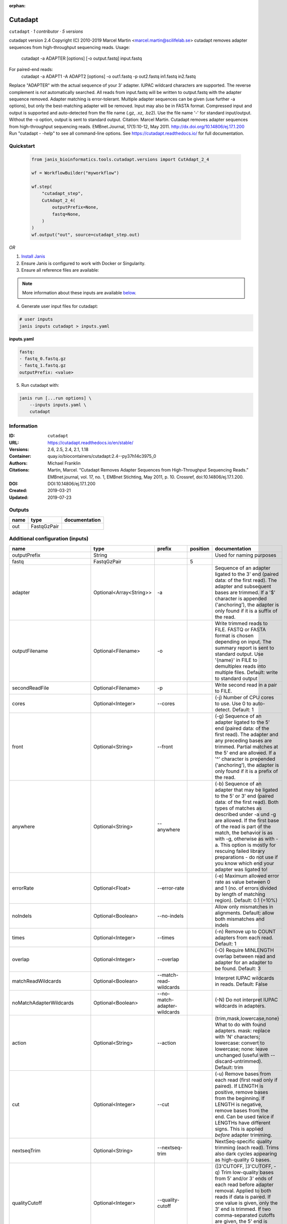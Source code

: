 :orphan:

Cutadapt
===================

``cutadapt`` · *1 contributor · 5 versions*

cutadapt version 2.4
Copyright (C) 2010-2019 Marcel Martin <marcel.martin@scilifelab.se>
cutadapt removes adapter sequences from high-throughput sequencing reads.
Usage:
    cutadapt -a ADAPTER [options] [-o output.fastq] input.fastq
For paired-end reads:
    cutadapt -a ADAPT1 -A ADAPT2 [options] -o out1.fastq -p out2.fastq in1.fastq in2.fastq
Replace "ADAPTER" with the actual sequence of your 3' adapter. IUPAC wildcard
characters are supported. The reverse complement is *not* automatically
searched. All reads from input.fastq will be written to output.fastq with the
adapter sequence removed. Adapter matching is error-tolerant. Multiple adapter
sequences can be given (use further -a options), but only the best-matching
adapter will be removed.
Input may also be in FASTA format. Compressed input and output is supported and
auto-detected from the file name (.gz, .xz, .bz2). Use the file name '-' for
standard input/output. Without the -o option, output is sent to standard output.
Citation:
Marcel Martin. Cutadapt removes adapter sequences from high-throughput
sequencing reads. EMBnet.Journal, 17(1):10-12, May 2011.
http://dx.doi.org/10.14806/ej.17.1.200
Run "cutadapt - -help" to see all command-line options.
See https://cutadapt.readthedocs.io/ for full documentation.



Quickstart
-----------

    .. code-block:: python

       from janis_bioinformatics.tools.cutadapt.versions import CutAdapt_2_4

       wf = WorkflowBuilder("myworkflow")

       wf.step(
           "cutadapt_step",
           CutAdapt_2_4(
               outputPrefix=None,
               fastq=None,
           )
       )
       wf.output("out", source=cutadapt_step.out)
    

*OR*

1. `Install Janis </tutorials/tutorial0.html>`_

2. Ensure Janis is configured to work with Docker or Singularity.

3. Ensure all reference files are available:

.. note:: 

   More information about these inputs are available `below <#additional-configuration-inputs>`_.



4. Generate user input files for cutadapt:

.. code-block:: bash

   # user inputs
   janis inputs cutadapt > inputs.yaml



**inputs.yaml**

.. code-block:: yaml

       fastq:
       - fastq_0.fastq.gz
       - fastq_1.fastq.gz
       outputPrefix: <value>




5. Run cutadapt with:

.. code-block:: bash

   janis run [...run options] \
       --inputs inputs.yaml \
       cutadapt





Information
------------

:ID: ``cutadapt``
:URL: `https://cutadapt.readthedocs.io/en/stable/ <https://cutadapt.readthedocs.io/en/stable/>`_
:Versions: 2.6, 2.5, 2.4, 2.1, 1.18
:Container: quay.io/biocontainers/cutadapt:2.4--py37h14c3975_0
:Authors: Michael Franklin
:Citations: Martin, Marcel. “Cutadapt Removes Adapter Sequences from High-Throughput Sequencing Reads.” EMBnet.journal, vol. 17, no. 1, EMBnet Stichting, May 2011, p. 10. Crossref, doi:10.14806/ej.17.1.200.
:DOI: DOI:10.14806/ej.17.1.200
:Created: 2019-03-21
:Updated: 2019-07-23


Outputs
-----------

======  ===========  ===============
name    type         documentation
======  ===========  ===============
out     FastqGzPair
======  ===========  ===============


Additional configuration (inputs)
---------------------------------

==========================  =======================  ============================  ==========  ===========================================================================================================================================================================================================================================================================================================================================================================================================
name                        type                     prefix                          position  documentation
==========================  =======================  ============================  ==========  ===========================================================================================================================================================================================================================================================================================================================================================================================================
outputPrefix                String                                                             Used for naming purposes
fastq                       FastqGzPair                                                     5
adapter                     Optional<Array<String>>  -a                                        Sequence of an adapter ligated to the 3' end (paired data: of the first read). The adapter and subsequent bases are trimmed. If a '$' character is appended ('anchoring'), the adapter is only found if it is a suffix of the read.
outputFilename              Optional<Filename>       -o                                        Write trimmed reads to FILE. FASTQ or FASTA format is chosen depending on input. The summary report is sent to standard output. Use '{name}' in FILE to demultiplex reads into multiple files. Default: write to standard output
secondReadFile              Optional<Filename>       -p                                        Write second read in a pair to FILE.
cores                       Optional<Integer>        --cores                                   (-j)  Number of CPU cores to use. Use 0 to auto-detect. Default: 1
front                       Optional<String>         --front                                   (-g)  Sequence of an adapter ligated to the 5' end (paired data: of the first read). The adapter and any preceding bases are trimmed. Partial matches at the 5' end are allowed. If a '^' character is prepended ('anchoring'), the adapter is only found if it is a prefix of the read.
anywhere                    Optional<String>         --anywhere                                (-b)  Sequence of an adapter that may be ligated to the 5' or 3' end (paired data: of the first read). Both types of matches as described under -a und -g are allowed. If the first base of the read is part of the match, the behavior is as with -g, otherwise as with -a. This option is mostly for rescuing failed library preparations - do not use if you know which end your adapter was ligated to!
errorRate                   Optional<Float>          --error-rate                              (-e)  Maximum allowed error rate as value between 0 and 1 (no. of errors divided by length of matching region). Default: 0.1 (=10%)
noIndels                    Optional<Boolean>        --no-indels                               Allow only mismatches in alignments. Default: allow both mismatches and indels
times                       Optional<Integer>        --times                                   (-n)  Remove up to COUNT adapters from each read. Default: 1
overlap                     Optional<Integer>        --overlap                                 (-O)  Require MINLENGTH overlap between read and adapter for an adapter to be found. Default: 3
matchReadWildcards          Optional<Boolean>        --match-read-wildcards                    Interpret IUPAC wildcards in reads. Default: False
noMatchAdapterWildcards     Optional<Boolean>        --no-match-adapter-wildcards              (-N)  Do not interpret IUPAC wildcards in adapters.
action                      Optional<String>         --action                                  (trim,mask,lowercase,none}  What to do with found adapters. mask: replace with 'N' characters; lowercase: convert to lowercase; none: leave unchanged (useful with --discard-untrimmed). Default: trim
cut                         Optional<Integer>        --cut                                     (-u)  Remove bases from each read (first read only if paired). If LENGTH is positive, remove bases from the beginning. If LENGTH is negative, remove bases from the end. Can be used twice if LENGTHs have different signs. This is applied *before* adapter trimming.
nextseqTrim                 Optional<String>         --nextseq-trim                            NextSeq-specific quality trimming (each read). Trims also dark cycles appearing as high-quality G bases.
qualityCutoff               Optional<Integer>        --quality-cutoff                          (]3'CUTOFF, ]3'CUTOFF, -q)  Trim low-quality bases from 5' and/or 3' ends of each read before adapter removal. Applied to both reads if data is paired. If one value is given, only the 3' end is trimmed. If two comma-separated cutoffs are given, the 5' end is trimmed with the first cutoff, the 3' end with the second.
qualityBase                 Optional<Boolean>        --quality-base                            Assume that quality values in FASTQ are encoded as ascii(quality + N). This needs to be set to 64 for some old Illumina FASTQ files. Default: 33
length                      Optional<Integer>        --length                                  (-l)  Shorten reads to LENGTH. Positive values remove bases at the end while negative ones remove bases at the beginning. This and the following modifications are applied after adapter trimming.
trimN                       Optional<Integer>        --trim-n                                  Trim N's on ends of reads.
lengthTag                   Optional<Integer>        --length-tag                              Search for TAG followed by a decimal number in the description field of the read. Replace the decimal number with the correct length of the trimmed read. For example, use --length-tag 'length=' to correct fields like 'length=123'.
stripSuffix                 Optional<String>         --strip-suffix                            Remove this suffix from read names if present. Can be given multiple times.
prefix                      Optional<String>         --prefix                                  (-x)  Add this prefix to read names. Use {name} to insert the name of the matching adapter.
suffix                      Optional<String>         --suffix                                  (-y)  Add this suffix to read names; can also include {name}
zeroCap                     Optional<Boolean>        --zero-cap                                (-z) Change negative quality values to zero.
minimumLength               Optional<Integer>        --minimum-length                          (-m)  Discard reads shorter than LEN. Default: 0
maximumLength               Optional<Integer>        --maximum-length                          (-M)  Discard reads longer than LEN. Default: no limit
maxN                        Optional<Float>          --max-n                                   Discard reads with more than COUNT 'N' bases. If COUNT is a number between 0 and 1, it is interpreted as a fraction of the read length.
discardTrimmed              Optional<Boolean>        --discard-trimmed                         (--discard)  Discard reads that contain an adapter. Use also -O to avoid discarding too many randomly matching reads.
discardUntrimmed            Optional<Boolean>        --discard-untrimmed                       (--trimmed-only)  Discard reads that do not contain an adapter.
discardCasava               Optional<Boolean>        --discard-casava                          Discard reads that did not pass CASAVA filtering (header has :Y:).
quiet                       Optional<Boolean>        --quiet                                   Print only error messages. Which type of report to print: 'full' or 'minimal'. Default: full
compressionLevel            Optional<String>         -Z                                        Use compression level 1 for gzipped output files (faster, but uses more space)
infoFile                    Optional<String>         --info-file                               Write information about each read and its adapter matches into FILE. See the documentation for the file format.
restFile                    Optional<String>         --rest-file                               (-r)  When the adapter matches in the middle of a read, write the rest (after the adapter) to FILE.
wildcardFile                Optional<String>         --wildcard-file                           When the adapter has N wildcard bases, write adapter bases matching wildcard positions to FILE. (Inaccurate with indels.)
tooShortOutput              Optional<String>         --too-short-output                        Write reads that are too short (according to length specified by -m) to FILE. Default: discard reads
tooLongOutput               Optional<String>         --too-long-output                         Write reads that are too long (according to length specified by -M) to FILE. Default: discard reads
untrimmedOutput             Optional<String>         --untrimmed-output                        Write reads that do not contain any adapter to FILE. Default: output to same file as trimmed reads
removeMiddle3Adapter        Optional<Array<String>>  -A                                        3' adapter to be removed from second read in a pair.
removeMiddle5Adapter        Optional<String>         -G                                        5' adapter to be removed from second read in a pair.
removeMiddleBothAdapter     Optional<String>         -B                                        5'/3 adapter to be removed from second read in a pair.
removeNBasesFromSecondRead  Optional<String>         -U                                        Remove LENGTH bases from second read in a pair.
pairAdapters                Optional<String>         --pair-adapters                           Treat adapters given with -a/-A etc. as pairs. Either both or none are removed from each read pair.
pairFilter                  Optional<String>         --pair-filter                             {any,both,first} Which of the reads in a paired-end read have to match the filtering criterion in order for the pair to be filtered. Default: any
interleaved                 Optional<Boolean>        --interleaved                             Read and write interleaved paired-end reads.
untrimmedPairedOutput       Optional<String>         --untrimmed-paired-output                 Write second read in a pair to this FILE when no adapter was found. Use with --untrimmed-output. Default: output to same file as trimmed reads
tooShortPairedOutput        Optional<String>         --too-short-paired-output                 Write second read in a pair to this file if pair is too short. Use also --too-short-output.
tooLongPairedOutput         Optional<String>         --too-long-paired-output                  Write second read in a pair to this file if pair is too long. Use also --too-long-output.
==========================  =======================  ============================  ==========  ===========================================================================================================================================================================================================================================================================================================================================================================================================

Workflow Description Language
------------------------------

.. code-block:: text

   version development

   task cutadapt {
     input {
       Int? runtime_cpu
       Int? runtime_memory
       Int? runtime_seconds
       Int? runtime_disks
       String outputPrefix
       Array[File] fastq
       Array[String]? adapter
       String? outputFilename
       String? secondReadFile
       Int? cores
       String? front
       String? anywhere
       Float? errorRate
       Boolean? noIndels
       Int? times
       Int? overlap
       Boolean? matchReadWildcards
       Boolean? noMatchAdapterWildcards
       String? action
       Int? cut
       String? nextseqTrim
       Int? qualityCutoff
       Boolean? qualityBase
       Int? length
       Int? trimN
       Int? lengthTag
       String? stripSuffix
       String? prefix
       String? suffix
       Boolean? zeroCap
       Int? minimumLength
       Int? maximumLength
       Float? maxN
       Boolean? discardTrimmed
       Boolean? discardUntrimmed
       Boolean? discardCasava
       Boolean? quiet
       String? compressionLevel
       String? infoFile
       String? restFile
       String? wildcardFile
       String? tooShortOutput
       String? tooLongOutput
       String? untrimmedOutput
       Array[String]? removeMiddle3Adapter
       String? removeMiddle5Adapter
       String? removeMiddleBothAdapter
       String? removeNBasesFromSecondRead
       String? pairAdapters
       String? pairFilter
       Boolean? interleaved
       String? untrimmedPairedOutput
       String? tooShortPairedOutput
       String? tooLongPairedOutput
     }
     command <<<
       set -e
       cutadapt \
         ~{if (defined(adapter) && length(select_first([adapter])) > 0) then "-a '" + sep("' -a '", select_first([adapter])) + "'" else ""} \
         -o '~{select_first([outputFilename, "~{outputPrefix}-R1.fastq.gz"])}' \
         -p '~{select_first([secondReadFile, "~{outputPrefix}-R2.fastq.gz"])}' \
         ~{if defined(cores) then ("--cores " + cores) else ''} \
         ~{if defined(front) then ("--front '" + front + "'") else ""} \
         ~{if defined(anywhere) then ("--anywhere '" + anywhere + "'") else ""} \
         ~{if defined(errorRate) then ("--error-rate " + errorRate) else ''} \
         ~{if (defined(noIndels) && select_first([noIndels])) then "--no-indels" else ""} \
         ~{if defined(times) then ("--times " + times) else ''} \
         ~{if defined(overlap) then ("--overlap " + overlap) else ''} \
         ~{if (defined(matchReadWildcards) && select_first([matchReadWildcards])) then "--match-read-wildcards" else ""} \
         ~{if (defined(noMatchAdapterWildcards) && select_first([noMatchAdapterWildcards])) then "--no-match-adapter-wildcards" else ""} \
         ~{if defined(action) then ("--action '" + action + "'") else ""} \
         ~{if defined(cut) then ("--cut " + cut) else ''} \
         ~{if defined(nextseqTrim) then ("--nextseq-trim '" + nextseqTrim + "'") else ""} \
         ~{if defined(qualityCutoff) then ("--quality-cutoff " + qualityCutoff) else ''} \
         ~{if (defined(qualityBase) && select_first([qualityBase])) then "--quality-base" else ""} \
         ~{if defined(length) then ("--length " + length) else ''} \
         ~{if defined(trimN) then ("--trim-n " + trimN) else ''} \
         ~{if defined(lengthTag) then ("--length-tag " + lengthTag) else ''} \
         ~{if defined(stripSuffix) then ("--strip-suffix '" + stripSuffix + "'") else ""} \
         ~{if defined(prefix) then ("--prefix '" + prefix + "'") else ""} \
         ~{if defined(suffix) then ("--suffix '" + suffix + "'") else ""} \
         ~{if (defined(zeroCap) && select_first([zeroCap])) then "--zero-cap" else ""} \
         ~{if defined(minimumLength) then ("--minimum-length " + minimumLength) else ''} \
         ~{if defined(maximumLength) then ("--maximum-length " + maximumLength) else ''} \
         ~{if defined(maxN) then ("--max-n " + maxN) else ''} \
         ~{if (defined(discardTrimmed) && select_first([discardTrimmed])) then "--discard-trimmed" else ""} \
         ~{if (defined(discardUntrimmed) && select_first([discardUntrimmed])) then "--discard-untrimmed" else ""} \
         ~{if (defined(discardCasava) && select_first([discardCasava])) then "--discard-casava" else ""} \
         ~{if (defined(quiet) && select_first([quiet])) then "--quiet" else ""} \
         ~{if defined(compressionLevel) then ("-Z '" + compressionLevel + "'") else ""} \
         ~{if defined(infoFile) then ("--info-file '" + infoFile + "'") else ""} \
         ~{if defined(restFile) then ("--rest-file '" + restFile + "'") else ""} \
         ~{if defined(wildcardFile) then ("--wildcard-file '" + wildcardFile + "'") else ""} \
         ~{if defined(tooShortOutput) then ("--too-short-output '" + tooShortOutput + "'") else ""} \
         ~{if defined(tooLongOutput) then ("--too-long-output '" + tooLongOutput + "'") else ""} \
         ~{if defined(untrimmedOutput) then ("--untrimmed-output '" + untrimmedOutput + "'") else ""} \
         ~{if (defined(removeMiddle3Adapter) && length(select_first([removeMiddle3Adapter])) > 0) then "-A '" + sep("' -A '", select_first([removeMiddle3Adapter])) + "'" else ""} \
         ~{if defined(removeMiddle5Adapter) then ("-G '" + removeMiddle5Adapter + "'") else ""} \
         ~{if defined(removeMiddleBothAdapter) then ("-B '" + removeMiddleBothAdapter + "'") else ""} \
         ~{if defined(removeNBasesFromSecondRead) then ("-U '" + removeNBasesFromSecondRead + "'") else ""} \
         ~{if defined(pairAdapters) then ("--pair-adapters '" + pairAdapters + "'") else ""} \
         ~{if defined(pairFilter) then ("--pair-filter '" + pairFilter + "'") else ""} \
         ~{if (defined(interleaved) && select_first([interleaved])) then "--interleaved" else ""} \
         ~{if defined(untrimmedPairedOutput) then ("--untrimmed-paired-output '" + untrimmedPairedOutput + "'") else ""} \
         ~{if defined(tooShortPairedOutput) then ("--too-short-paired-output '" + tooShortPairedOutput + "'") else ""} \
         ~{if defined(tooLongPairedOutput) then ("--too-long-paired-output '" + tooLongPairedOutput + "'") else ""} \
         ~{if length(fastq) > 0 then "'" + sep("' '", fastq) + "'" else ""}
     >>>
     runtime {
       cpu: select_first([runtime_cpu, 5, 1])
       disks: "local-disk ~{select_first([runtime_disks, 20])} SSD"
       docker: "quay.io/biocontainers/cutadapt:2.4--py37h14c3975_0"
       duration: select_first([runtime_seconds, 86400])
       memory: "~{select_first([runtime_memory, 4, 4])}G"
       preemptible: 2
     }
     output {
       Array[File] out = [(outputPrefix + "-R1.fastq.gz"), (outputPrefix + "-R2.fastq.gz")]
     }
   }

Common Workflow Language
-------------------------

.. code-block:: text

   #!/usr/bin/env cwl-runner
   class: CommandLineTool
   cwlVersion: v1.2
   label: Cutadapt
   doc: |
     cutadapt version 2.4
     Copyright (C) 2010-2019 Marcel Martin <marcel.martin@scilifelab.se>
     cutadapt removes adapter sequences from high-throughput sequencing reads.
     Usage:
         cutadapt -a ADAPTER [options] [-o output.fastq] input.fastq
     For paired-end reads:
         cutadapt -a ADAPT1 -A ADAPT2 [options] -o out1.fastq -p out2.fastq in1.fastq in2.fastq
     Replace "ADAPTER" with the actual sequence of your 3' adapter. IUPAC wildcard
     characters are supported. The reverse complement is *not* automatically
     searched. All reads from input.fastq will be written to output.fastq with the
     adapter sequence removed. Adapter matching is error-tolerant. Multiple adapter
     sequences can be given (use further -a options), but only the best-matching
     adapter will be removed.
     Input may also be in FASTA format. Compressed input and output is supported and
     auto-detected from the file name (.gz, .xz, .bz2). Use the file name '-' for
     standard input/output. Without the -o option, output is sent to standard output.
     Citation:
     Marcel Martin. Cutadapt removes adapter sequences from high-throughput
     sequencing reads. EMBnet.Journal, 17(1):10-12, May 2011.
     http://dx.doi.org/10.14806/ej.17.1.200
     Run "cutadapt - -help" to see all command-line options.
     See https://cutadapt.readthedocs.io/ for full documentation.

   requirements:
   - class: ShellCommandRequirement
   - class: InlineJavascriptRequirement
   - class: DockerRequirement
     dockerPull: quay.io/biocontainers/cutadapt:2.4--py37h14c3975_0

   inputs:
   - id: outputPrefix
     label: outputPrefix
     doc: Used for naming purposes
     type: string
   - id: fastq
     label: fastq
     type:
       type: array
       items: File
     inputBinding:
       position: 5
   - id: adapter
     label: adapter
     doc: |-
       Sequence of an adapter ligated to the 3' end (paired data: of the first read). The adapter and subsequent bases are trimmed. If a '$' character is appended ('anchoring'), the adapter is only found if it is a suffix of the read.
     type:
     - type: array
       inputBinding:
         prefix: -a
       items: string
     - 'null'
     inputBinding: {}
   - id: outputFilename
     label: outputFilename
     doc: |-
       Write trimmed reads to FILE. FASTQ or FASTA format is chosen depending on input. The summary report is sent to standard output. Use '{name}' in FILE to demultiplex reads into multiple files. Default: write to standard output
     type:
     - string
     - 'null'
     default: generated-R1.fastq.gz
     inputBinding:
       prefix: -o
       valueFrom: $(inputs.outputPrefix)-R1.fastq.gz
   - id: secondReadFile
     label: secondReadFile
     doc: Write second read in a pair to FILE.
     type:
     - string
     - 'null'
     default: generated-R2.fastq.gz
     inputBinding:
       prefix: -p
       valueFrom: $(inputs.outputPrefix)-R2.fastq.gz
   - id: cores
     label: cores
     doc: '(-j)  Number of CPU cores to use. Use 0 to auto-detect. Default: 1'
     type:
     - int
     - 'null'
     inputBinding:
       prefix: --cores
       separate: true
   - id: front
     label: front
     doc: |-
       (-g)  Sequence of an adapter ligated to the 5' end (paired data: of the first read). The adapter and any preceding bases are trimmed. Partial matches at the 5' end are allowed. If a '^' character is prepended ('anchoring'), the adapter is only found if it is a prefix of the read.
     type:
     - string
     - 'null'
     inputBinding:
       prefix: --front
       separate: true
   - id: anywhere
     label: anywhere
     doc: |-
       (-b)  Sequence of an adapter that may be ligated to the 5' or 3' end (paired data: of the first read). Both types of matches as described under -a und -g are allowed. If the first base of the read is part of the match, the behavior is as with -g, otherwise as with -a. This option is mostly for rescuing failed library preparations - do not use if you know which end your adapter was ligated to!
     type:
     - string
     - 'null'
     inputBinding:
       prefix: --anywhere
       separate: true
   - id: errorRate
     label: errorRate
     doc: |-
       (-e)  Maximum allowed error rate as value between 0 and 1 (no. of errors divided by length of matching region). Default: 0.1 (=10%)
     type:
     - float
     - 'null'
     inputBinding:
       prefix: --error-rate
       separate: true
   - id: noIndels
     label: noIndels
     doc: 'Allow only mismatches in alignments. Default: allow both mismatches and indels'
     type:
     - boolean
     - 'null'
     inputBinding:
       prefix: --no-indels
       separate: true
   - id: times
     label: times
     doc: '(-n)  Remove up to COUNT adapters from each read. Default: 1'
     type:
     - int
     - 'null'
     inputBinding:
       prefix: --times
       separate: true
   - id: overlap
     label: overlap
     doc: |-
       (-O)  Require MINLENGTH overlap between read and adapter for an adapter to be found. Default: 3
     type:
     - int
     - 'null'
     inputBinding:
       prefix: --overlap
       separate: true
   - id: matchReadWildcards
     label: matchReadWildcards
     doc: ' Interpret IUPAC wildcards in reads. Default: False'
     type:
     - boolean
     - 'null'
     inputBinding:
       prefix: --match-read-wildcards
       separate: true
   - id: noMatchAdapterWildcards
     label: noMatchAdapterWildcards
     doc: (-N)  Do not interpret IUPAC wildcards in adapters.
     type:
     - boolean
     - 'null'
     inputBinding:
       prefix: --no-match-adapter-wildcards
       separate: true
   - id: action
     label: action
     doc: |-
       (trim,mask,lowercase,none}  What to do with found adapters. mask: replace with 'N' characters; lowercase: convert to lowercase; none: leave unchanged (useful with --discard-untrimmed). Default: trim
     type:
     - string
     - 'null'
     inputBinding:
       prefix: --action
       separate: true
   - id: cut
     label: cut
     doc: |-
       (-u)  Remove bases from each read (first read only if paired). If LENGTH is positive, remove bases from the beginning. If LENGTH is negative, remove bases from the end. Can be used twice if LENGTHs have different signs. This is applied *before* adapter trimming.
     type:
     - int
     - 'null'
     inputBinding:
       prefix: --cut
       separate: true
   - id: nextseqTrim
     label: nextseqTrim
     doc: |2-
        NextSeq-specific quality trimming (each read). Trims also dark cycles appearing as high-quality G bases.
     type:
     - string
     - 'null'
     inputBinding:
       prefix: --nextseq-trim
       separate: true
   - id: qualityCutoff
     label: qualityCutoff
     doc: |-
       (]3'CUTOFF, ]3'CUTOFF, -q)  Trim low-quality bases from 5' and/or 3' ends of each read before adapter removal. Applied to both reads if data is paired. If one value is given, only the 3' end is trimmed. If two comma-separated cutoffs are given, the 5' end is trimmed with the first cutoff, the 3' end with the second.
     type:
     - int
     - 'null'
     inputBinding:
       prefix: --quality-cutoff
       separate: true
   - id: qualityBase
     label: qualityBase
     doc: |-
       Assume that quality values in FASTQ are encoded as ascii(quality + N). This needs to be set to 64 for some old Illumina FASTQ files. Default: 33
     type:
     - boolean
     - 'null'
     inputBinding:
       prefix: --quality-base
       separate: true
   - id: length
     label: length
     doc: |-
       (-l)  Shorten reads to LENGTH. Positive values remove bases at the end while negative ones remove bases at the beginning. This and the following modifications are applied after adapter trimming.
     type:
     - int
     - 'null'
     inputBinding:
       prefix: --length
       separate: true
   - id: trimN
     label: trimN
     doc: Trim N's on ends of reads.
     type:
     - int
     - 'null'
     inputBinding:
       prefix: --trim-n
       separate: true
   - id: lengthTag
     label: lengthTag
     doc: |-
       Search for TAG followed by a decimal number in the description field of the read. Replace the decimal number with the correct length of the trimmed read. For example, use --length-tag 'length=' to correct fields like 'length=123'.
     type:
     - int
     - 'null'
     inputBinding:
       prefix: --length-tag
       separate: true
   - id: stripSuffix
     label: stripSuffix
     doc: ' Remove this suffix from read names if present. Can be given multiple times.'
     type:
     - string
     - 'null'
     inputBinding:
       prefix: --strip-suffix
       separate: true
   - id: prefix
     label: prefix
     doc: |-
       (-x)  Add this prefix to read names. Use {name} to insert the name of the matching adapter.
     type:
     - string
     - 'null'
     inputBinding:
       prefix: --prefix
       separate: true
   - id: suffix
     label: suffix
     doc: (-y)  Add this suffix to read names; can also include {name}
     type:
     - string
     - 'null'
     inputBinding:
       prefix: --suffix
       separate: true
   - id: zeroCap
     label: zeroCap
     doc: (-z) Change negative quality values to zero.
     type:
     - boolean
     - 'null'
     inputBinding:
       prefix: --zero-cap
       separate: true
   - id: minimumLength
     label: minimumLength
     doc: '(-m)  Discard reads shorter than LEN. Default: 0'
     type:
     - int
     - 'null'
     inputBinding:
       prefix: --minimum-length
       separate: true
   - id: maximumLength
     label: maximumLength
     doc: '(-M)  Discard reads longer than LEN. Default: no limit'
     type:
     - int
     - 'null'
     inputBinding:
       prefix: --maximum-length
       separate: true
   - id: maxN
     label: maxN
     doc: |-
       Discard reads with more than COUNT 'N' bases. If COUNT is a number between 0 and 1, it is interpreted as a fraction of the read length.
     type:
     - float
     - 'null'
     inputBinding:
       prefix: --max-n
       separate: true
   - id: discardTrimmed
     label: discardTrimmed
     doc: |-
       (--discard)  Discard reads that contain an adapter. Use also -O to avoid discarding too many randomly matching reads.
     type:
     - boolean
     - 'null'
     inputBinding:
       prefix: --discard-trimmed
       separate: true
   - id: discardUntrimmed
     label: discardUntrimmed
     doc: (--trimmed-only)  Discard reads that do not contain an adapter.
     type:
     - boolean
     - 'null'
     inputBinding:
       prefix: --discard-untrimmed
       separate: true
   - id: discardCasava
     label: discardCasava
     doc: Discard reads that did not pass CASAVA filtering (header has :Y:).
     type:
     - boolean
     - 'null'
     inputBinding:
       prefix: --discard-casava
       separate: true
   - id: quiet
     label: quiet
     doc: |-
       Print only error messages. Which type of report to print: 'full' or 'minimal'. Default: full
     type:
     - boolean
     - 'null'
     inputBinding:
       prefix: --quiet
       separate: true
   - id: compressionLevel
     label: compressionLevel
     doc: Use compression level 1 for gzipped output files (faster, but uses more space)
     type:
     - string
     - 'null'
     inputBinding:
       prefix: -Z
       separate: true
   - id: infoFile
     label: infoFile
     doc: |-
       Write information about each read and its adapter matches into FILE. See the documentation for the file format.
     type:
     - string
     - 'null'
     inputBinding:
       prefix: --info-file
       separate: true
   - id: restFile
     label: restFile
     doc: |-
       (-r)  When the adapter matches in the middle of a read, write the rest (after the adapter) to FILE.
     type:
     - string
     - 'null'
     inputBinding:
       prefix: --rest-file
       separate: true
   - id: wildcardFile
     label: wildcardFile
     doc: |-
       When the adapter has N wildcard bases, write adapter bases matching wildcard positions to FILE. (Inaccurate with indels.)
     type:
     - string
     - 'null'
     inputBinding:
       prefix: --wildcard-file
       separate: true
   - id: tooShortOutput
     label: tooShortOutput
     doc: |2-
        Write reads that are too short (according to length specified by -m) to FILE. Default: discard reads
     type:
     - string
     - 'null'
     inputBinding:
       prefix: --too-short-output
       separate: true
   - id: tooLongOutput
     label: tooLongOutput
     doc: |2-
        Write reads that are too long (according to length specified by -M) to FILE. Default: discard reads
     type:
     - string
     - 'null'
     inputBinding:
       prefix: --too-long-output
       separate: true
   - id: untrimmedOutput
     label: untrimmedOutput
     doc: |2-
        Write reads that do not contain any adapter to FILE. Default: output to same file as trimmed reads
     type:
     - string
     - 'null'
     inputBinding:
       prefix: --untrimmed-output
       separate: true
   - id: removeMiddle3Adapter
     label: removeMiddle3Adapter
     doc: 3' adapter to be removed from second read in a pair.
     type:
     - type: array
       inputBinding:
         prefix: -A
         separate: true
       items: string
     - 'null'
     inputBinding: {}
   - id: removeMiddle5Adapter
     label: removeMiddle5Adapter
     doc: 5' adapter to be removed from second read in a pair.
     type:
     - string
     - 'null'
     inputBinding:
       prefix: -G
       separate: true
   - id: removeMiddleBothAdapter
     label: removeMiddleBothAdapter
     doc: 5'/3 adapter to be removed from second read in a pair.
     type:
     - string
     - 'null'
     inputBinding:
       prefix: -B
       separate: true
   - id: removeNBasesFromSecondRead
     label: removeNBasesFromSecondRead
     doc: Remove LENGTH bases from second read in a pair.
     type:
     - string
     - 'null'
     inputBinding:
       prefix: -U
       separate: true
   - id: pairAdapters
     label: pairAdapters
     doc: |-
       Treat adapters given with -a/-A etc. as pairs. Either both or none are removed from each read pair.
     type:
     - string
     - 'null'
     inputBinding:
       prefix: --pair-adapters
       separate: true
   - id: pairFilter
     label: pairFilter
     doc: |-
       {any,both,first} Which of the reads in a paired-end read have to match the filtering criterion in order for the pair to be filtered. Default: any
     type:
     - string
     - 'null'
     inputBinding:
       prefix: --pair-filter
       separate: true
   - id: interleaved
     label: interleaved
     doc: Read and write interleaved paired-end reads.
     type:
     - boolean
     - 'null'
     inputBinding:
       prefix: --interleaved
       separate: true
   - id: untrimmedPairedOutput
     label: untrimmedPairedOutput
     doc: |2-
        Write second read in a pair to this FILE when no adapter was found. Use with --untrimmed-output. Default: output to same file as trimmed reads
     type:
     - string
     - 'null'
     inputBinding:
       prefix: --untrimmed-paired-output
       separate: true
   - id: tooShortPairedOutput
     label: tooShortPairedOutput
     doc: |2-
        Write second read in a pair to this file if pair is too short. Use also --too-short-output.
     type:
     - string
     - 'null'
     inputBinding:
       prefix: --too-short-paired-output
       separate: true
   - id: tooLongPairedOutput
     label: tooLongPairedOutput
     doc: |2-
        Write second read in a pair to this file if pair is too long. Use also --too-long-output.
     type:
     - string
     - 'null'
     inputBinding:
       prefix: --too-long-paired-output
       separate: true

   outputs:
   - id: out
     label: out
     type:
       type: array
       items: File
     outputBinding:
       glob:
       - $((inputs.outputPrefix + "-R1.fastq.gz"))
       - $((inputs.outputPrefix + "-R2.fastq.gz"))
       loadContents: false
   stdout: _stdout
   stderr: _stderr

   baseCommand: cutadapt
   arguments: []

   hints:
   - class: ToolTimeLimit
     timelimit: |-
       $([inputs.runtime_seconds, 86400].filter(function (inner) { return inner != null })[0])
   id: cutadapt


